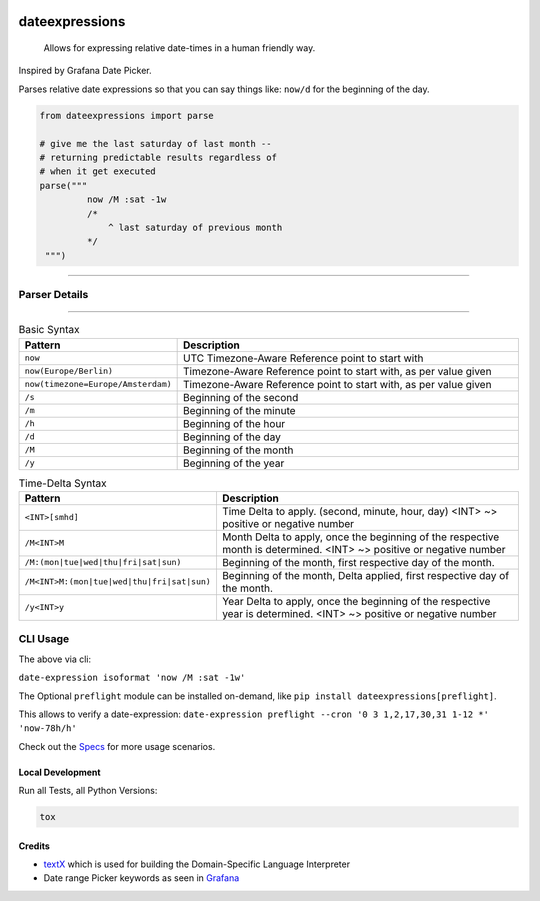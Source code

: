 .. image:: https://img.shields.io/badge/-PyScaffold-005CA0?logo=pyscaffold
    :alt: Project generated with PyScaffold
    :target: https://pyscaffold.org/

.. image:: https://github.com/iilei/dateexpressions/actions/workflows/python-package.yml/badge.svg
    :alt: Python package
    :target: https://github.com/iilei/dateexpressions/actions/workflows/python-package.yml


.. image:: https://img.shields.io/badge/pre--commit-enabled-brightgreen?logo=pre-commit
   :target: https://github.com/pre-commit/pre-commit
   :alt: pre-commit


===============
dateexpressions
===============


    Allows for expressing relative date-times in a human friendly way.


Inspired by Grafana Date Picker.

Parses relative date expressions so that you can say things like: ``now/d`` for the beginning of the day.


.. code-block:: python

   from dateexpressions import parse

   # give me the last saturday of last month --
   # returning predictable results regardless of
   # when it get executed
   parse("""
            now /M :sat -1w
            /*
                ^ last saturday of previous month
            */
    """)

------------------------------------

Parser Details
====================================

.. image:: src/dateexpressions/svg/to_relative_date.svg
    :alt: How the Syntax is interpreted - Diagram
    :target: src/dateexpressions/to_relative_date.puml

------------


.. list-table:: Basic Syntax
   :widths: 30 70
   :header-rows: 1

   * - Pattern
     - Description
   * - ``now``
     - UTC Timezone-Aware Reference point to start with
   * - ``now(Europe/Berlin)``
     - Timezone-Aware Reference point to start with, as per value given
   * - ``now(timezone=Europe/Amsterdam)``
     - Timezone-Aware Reference point to start with, as per value given
   * - ``/s``
     - Beginning of the second
   * - ``/m``
     - Beginning of the minute
   * - ``/h``
     - Beginning of the hour
   * - ``/d``
     - Beginning of the day
   * - ``/M``
     - Beginning of the month
   * - ``/y``
     - Beginning of the year

.. list-table:: Time-Delta Syntax
   :widths: 30 70
   :header-rows: 1

   * - Pattern
     - Description
   * - ``<INT>[smhd]``
     - Time Delta to apply. (second, minute, hour, day)
       <INT> ~> positive or negative number
   * - ``/M<INT>M``
     - Month Delta to apply, once the beginning of the respective month is determined.
       <INT> ~> positive or negative number
   * - ``/M:(mon|tue|wed|thu|fri|sat|sun)``
     - Beginning of the month, first respective day of the month.
   * - ``/M<INT>M:(mon|tue|wed|thu|fri|sat|sun)``
     - Beginning of the month, Delta applied, first respective day of the month.
   * - ``/y<INT>y``
     - Year Delta to apply, once the beginning of the respective year is determined.
       <INT> ~> positive or negative number



CLI Usage
============

The above via cli:

``date-expression isoformat 'now /M :sat -1w'``

The Optional ``preflight`` module can be installed on-demand, like ``pip install dateexpressions[preflight]``.

This allows to verify a date-expression:
``date-expression preflight --cron '0 3 1,2,17,30,31 1-12 *' 'now-78h/h'``

Check out the `Specs </tests>`_ for more usage scenarios.

Local Development
----------------------

Run all Tests, all Python Versions:

.. code-block:: sh

   tox


Credits
---------------------------
* `textX <https://github.com/textX/textX>`_ which is used for building the Domain-Specific Language Interpreter
* Date range Picker keywords as seen in `Grafana <https://grafana.com/grafana/>`_
